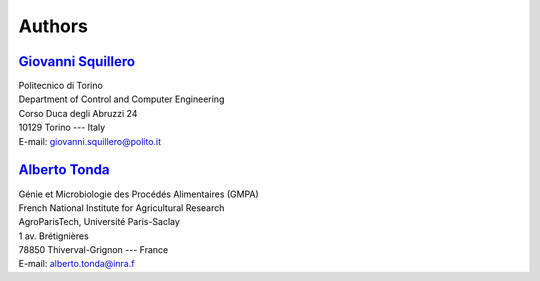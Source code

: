 =======
Authors
=======

`Giovanni Squillero <https://staff.polito.it/giovanni.squillero/>`_
-------------------------------------------------------------------
| Politecnico di Torino
| Department of Control and Computer Engineering
| Corso Duca degli Abruzzi 24
| 10129 Torino --- Italy
| E-mail: giovanni.squillero@polito.it

`Alberto Tonda <https://www.researchgate.net/profile/Alberto_Tonda>`_
---------------------------------------------------------------------
| Génie et Microbiologie des Procédés Alimentaires (GMPA)
| French National Institute for Agricultural Research
| AgroParisTech, Université Paris-Saclay
| 1 av. Brétignières
| 78850 Thiverval-Grignon --- France
| E-mail: alberto.tonda@inra.f
